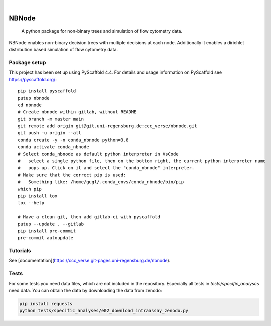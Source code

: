 .. These are examples of badges you might want to add to your README:
   please update the URLs accordingly

    .. image:: https://api.cirrus-ci.com/github/<USER>/nbnode.svg?branch=main
        :alt: Built Status
        :target: https://cirrus-ci.com/github/<USER>/nbnode
    .. image:: https://readthedocs.org/projects/nbnode/badge/?version=latest
        :alt: ReadTheDocs
        :target: https://nbnode.readthedocs.io/en/stable/
    .. image:: https://img.shields.io/coveralls/github/<USER>/nbnode/main.svg
        :alt: Coveralls
        :target: https://coveralls.io/r/<USER>/nbnode
    .. image:: https://img.shields.io/pypi/v/nbnode.svg
        :alt: PyPI-Server
        :target: https://pypi.org/project/nbnode/
    .. image:: https://img.shields.io/conda/vn/conda-forge/nbnode.svg
        :alt: Conda-Forge
        :target: https://anaconda.org/conda-forge/nbnode
    .. image:: https://pepy.tech/badge/nbnode/month
        :alt: Monthly Downloads
        :target: https://pepy.tech/project/nbnode
    .. image:: https://img.shields.io/twitter/url/http/shields.io.svg?style=social&label=Twitter
        :alt: Twitter
        :target: https://twitter.com/nbnode

.. image:: https://img.shields.io/badge/-PyScaffold-005CA0?logo=pyscaffold
    :alt: Project generated with PyScaffold
    :target: https://pyscaffold.org/

|

=================
NBNode
=================


    A python package for non-binary trees and simulation of flow cytometry data.


NBNode enables non-binary decision trees with multiple decisions at each node.
Additionally it enables a dirichlet distribution based simulation of flow cytometry data.

Package setup
====

This project has been set up using PyScaffold 4.4. For details and usage
information on PyScaffold see https://pyscaffold.org/::

    pip install pyscaffold
    putup nbnode
    cd nbnode
    # Create nbnode within gitlab, without README
    git branch -m master main
    git remote add origin git@git.uni-regensburg.de:ccc_verse/nbnode.git
    git push -u origin --all
    conda create -y -n conda_nbnode python=3.8
    conda activate conda_nbnode
    # Select conda_nbnode as default python interpreter in VsCode
    #   select a single python file, then on the bottom right, the current python interpreter name
    #   pops up. Click on it and select the "conda_nbnode" interpreter.
    # Make sure that the correct pip is used:
    #   Something like: /home/gugl/.conda_envs/conda_nbnode/bin/pip
    which pip
    pip install tox
    tox --help

    # Have a clean git, then add gitlab-ci with pyscaffold
    putup --update . --gitlab
    pip install pre-commit
    pre-commit autoupdate

Tutorials
=========

See [documentation](https://ccc_verse.git-pages.uni-regensburg.de/nbnode). 



Tests
========
For some tests you need data files, which are not included in the repository.
Especially all tests in `tests/specific_analyses` need data.
You can obtain the data by downloading the data from zenodo: 

.. image:: https://zenodo.org/badge/DOI/10.5281/zenodo.7883353.svg
   :target: https://doi.org/10.5281/zenodo.7883353

.. code-block:: bash 

    pip install requests
    python tests/specific_analyses/e02_download_intraassay_zenodo.py


